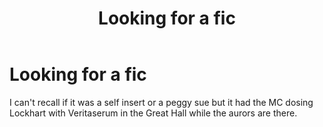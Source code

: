 #+TITLE: Looking for a fic

* Looking for a fic
:PROPERTIES:
:Author: Rin-chanKaihou
:Score: 2
:DateUnix: 1618484478.0
:DateShort: 2021-Apr-15
:FlairText: What's That Fic?
:END:
I can't recall if it was a self insert or a peggy sue but it had the MC dosing Lockhart with Veritaserum in the Great Hall while the aurors are there.

